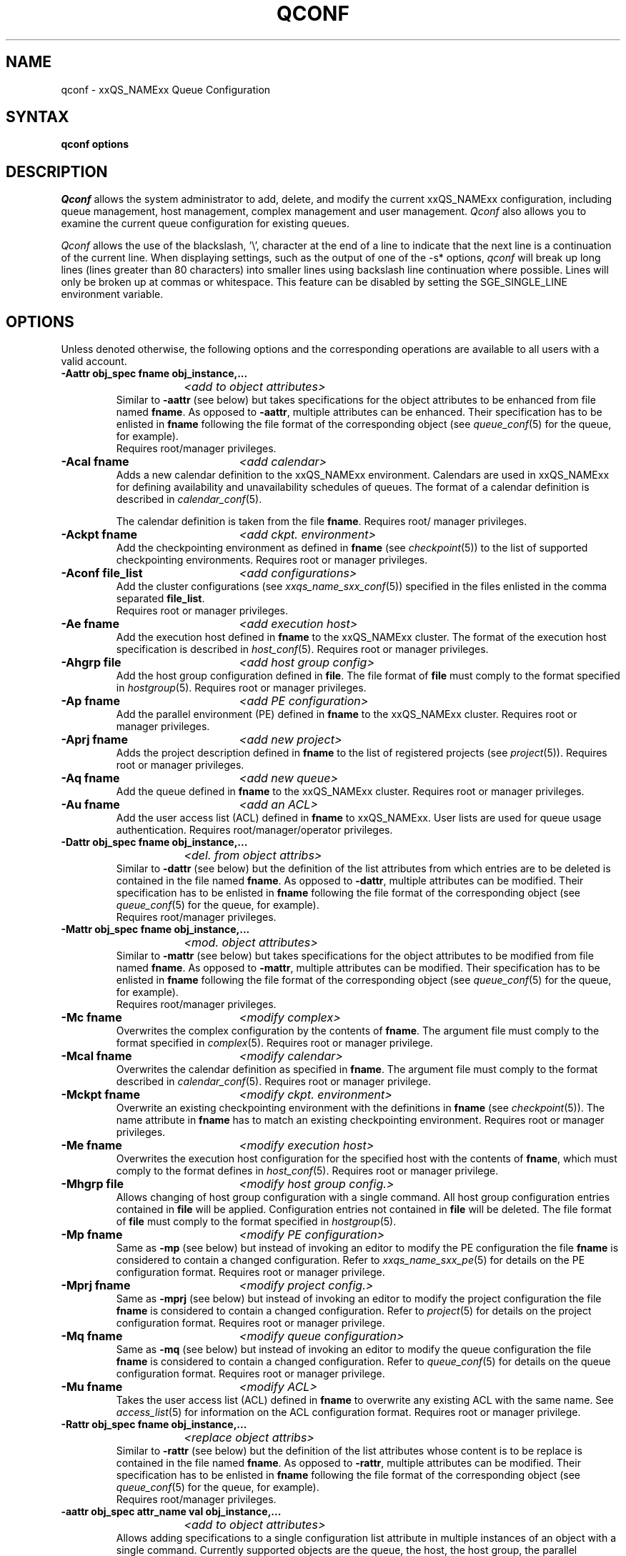 '\" t
.\"___INFO__MARK_BEGIN__
.\"
.\" Copyright: 2004 by Sun Microsystems, Inc.
.\"
.\"___INFO__MARK_END__
.\"
.\" $RCSfile: qconf.1,v $     Last Update: $Date: 2004/08/16 15:28:24 $     Revision: $Revision: 1.16.6.3 $
.\"
.\"
.\" Some handy macro definitions [from Tom Christensen's man(1) manual page].
.\"
.de SB		\" small and bold
.if !"\\$1"" \\s-2\\fB\&\\$1\\s0\\fR\\$2 \\$3 \\$4 \\$5
..
.\"
.de T		\" switch to typewriter font
.ft CW		\" probably want CW if you don't have TA font
..
.\"
.de TY		\" put $1 in typewriter font
.if t .T
.if n ``\c
\\$1\c
.if t .ft P
.if n \&''\c
\\$2
..
.\"
.de M		\" man page reference
\\fI\\$1\\fR\\|(\\$2)\\$3
..
.TH QCONF 1 "$Date: 2004/08/16 15:28:24 $" "xxRELxx" "xxQS_NAMExx User Commands"
.SH NAME
qconf \- xxQS_NAMExx Queue Configuration
.SH SYNTAX
.B qconf options
.\"
.\"
.SH DESCRIPTION
.I Qconf
allows the system administrator to add, delete, and modify
the current xxQS_NAMExx configuration, including queue management,
host management, complex management and user management.
.I Qconf
also allows you to examine the current queue configuration
for existing queues.
.PP
.I Qconf
allows the use of the blackslash, '\\', character at the end of a line to
indicate that the next line is a continuation of the current line.  When
displaying settings, such as the output of one of the -s* options,
.I qconf
will break up long lines (lines greater than 80 characters) into smaller lines
using backslash line continuation where possible.  Lines will only be broken up
at commas or whitespace.  This feature can be disabled by setting the
SGE_SINGLE_LINE environment variable.
.\"
.\"
.SH OPTIONS
Unless denoted otherwise, the following options and the corresponding 
operations are available to all users with a valid account.
.PP
.ta 3i
.IP "\fB\-Aattr obj_spec fname obj_instance,...\fP"
.ta 2.3i
	\fI<add to object attributes>\fP
.ta 3i
.br
Similar to \fB\-aattr\fP (see below) but takes specifications for the object
attributes to be enhanced from file named \fBfname\fP. As opposed to
\fB\-aattr\fP,
multiple attributes can be enhanced. Their specification has to be enlisted
in \fBfname\fP following the file format of the corresponding object (see
.M queue_conf 5
for the queue, for example).
.br
Requires root/manager privileges.
.\"
.IP "\fB\-Acal fname\fP	\fI<add calendar>\fP"
Adds a new calendar definition to the xxQS_NAMExx environment. 
Calendars are used in xxQS_NAMExx for defining availability and 
unavailability schedules of queues. The format of a calendar definition is 
described in
.M calendar_conf 5 .
.sp 1
The calendar definition is taken from the file \fBfname\fP. Requires root/
manager privileges. 
.\"
.IP "\fB\-Ackpt fname\fP	\fI<add ckpt. environment>\fP"
Add the checkpointing environment as defined in \fBfname\fP (see 
.M checkpoint 5 )
to the list of supported checkpointing environments. 
Requires root or manager privileges.
.\"
.IP "\fB\-Aconf file_list\fP	\fI<add configurations>\fP"
Add the cluster configurations (see
.M xxqs_name_sxx_conf 5 )
specified in the files
enlisted in the comma separated \fBfile_list\fP.
.br
Requires root or manager privileges.
.\"
.IP "\fB\-Ae fname\fP	\fI<add execution host>\fP"
Add the execution host defined in \fBfname\fP
to the xxQS_NAMExx cluster. The format of the execution host
specification is described in
.M host_conf 5 .
Requires root or manager privileges.
.\"
.IP "\fB\-Ahgrp file\fP		\fI<add host group config>\fP"
Add the host group configuration defined in \fBfile\fP. 
The file format of \fBfile\fP must comply
to the format specified in 
.M hostgroup 5 .
Requires root or manager privileges. 
.\"
.IP "\fB\-Ap fname\fP	\fI<add PE configuration>\fP"
Add the parallel environment (PE) defined in \fBfname\fP to the xxQS_NAMExx
cluster. Requires root or manager privileges.
.\"
.IP "\fB\-Aprj fname\fP	\fI<add new project>\fP"
Adds the project description defined in
.B fname
to the list of registered projects (see
.M project 5 ).
Requires root or manager privileges.
.\"
.\" usermapping start
.\" .IP "\fB\-Aumap mapfile\fP   \fI<add user mapping configuration>\fP"
.\" Add the user mapping configuration defined in \fBmapfile\fP.
.\" The file format of \fBmapfile\fP must comply
.\" to the format specified in 
.\" .M usermapping 5 .
.\" Requires root or manager privileges. 
.\" usermapping end
.IP "\fB\-Aq fname\fP	\fI<add new queue>\fP"
Add the queue defined in \fBfname\fP to the xxQS_NAMExx
cluster. Requires root or manager privileges.
.\"
.IP "\fB\-Au fname\fP	\fI<add an ACL>\fP"
Add the user access list (ACL) defined in
.B fname
to xxQS_NAMExx. User lists
are used for queue usage authentication. Requires
root/manager/operator privileges.
.\"
.IP "\fB\-Dattr obj_spec fname obj_instance,...\fP"
.ta 2.3i
	\fI<del. from object attribs>\fP
.ta 3i
.br
Similar to \fB\-dattr\fP (see below) but the definition of the list
attributes from which entries are to be deleted is contained in the
file named \fBfname\fP. As opposed to \fB\-dattr\fP, multiple
attributes can be modified. Their specification has to be enlisted in
\fBfname\fP following the file format of the corresponding object (see
.M queue_conf 5
for the queue, for example).
.br
Requires root/manager privileges.
.\"
.IP "\fB\-Mattr obj_spec fname obj_instance,...\fP"
.ta 2.3i
	\fI<mod. object attributes>\fP
.ta 3i
.br
Similar to \fB\-mattr\fP (see below) but takes specifications for the object
attributes to be modified from file named \fBfname\fP. As opposed to
\fB\-mattr\fP,
multiple attributes can be modified. Their specification has to be enlisted
in \fBfname\fP following the file format of the corresponding object
(see
.M queue_conf 5
for the queue, for example).
.br
Requires root/manager privileges.
.\"
.IP "\fB\-Mc fname\fP	\fI<modify complex>\fP"
Overwrites the complex configuration by the contents of \fBfname\fP. 
The argument file must comply to the format specified in
.M complex 5 .
Requires root or manager privilege.
.\"
.IP "\fB\-Mcal fname\fP	\fI<modify calendar>\fP"
Overwrites the calendar definition as specified in \fBfname\fP. The argument 
file must comply to the format described in
.M calendar_conf 5 .
Requires root or manager privilege. 
.\"
.IP "\fB\-Mckpt fname\fP	\fI<modify ckpt. environment>\fP"
Overwrite an existing checkpointing environment with the definitions in 
\fBfname\fP (see
.M checkpoint 5 ).
The name attribute in \fBfname\fP has to match an 
existing checkpointing environment. Requires root or manager privileges.
.\"
.IP "\fB\-Me fname\fP	\fI<modify execution host>\fP"
Overwrites the execution host configuration for the
specified host with the contents of \fBfname\fP, which must
comply to the format defines in
.M host_conf 5 .
Requires root or manager privilege.
.\"
.IP "\fB\-Mhgrp file\fP		\fI<modify host group config.>\fP"
Allows changing of host group configuration with a single command. 
All host group configuration entries contained in
.B file
will be applied. Configuration entries not contained in
.B file
will be deleted. The file format of \fBfile\fP must comply
to the format specified in 
.M hostgroup 5 . Requires root or manager privilege.
.\" 
.IP "\fB\-Mp fname\fP	\fI<modify PE configuration>\fP"
Same as \fB\-mp\fP (see below) but
instead of invoking an editor to modify the
PE configuration the file \fBfname\fP
is considered to
contain a changed configuration.
Refer to
.M xxqs_name_sxx_pe 5
for details on the PE configuration format.
Requires root or manager privilege.
.\"
.IP "\fB\-Mprj fname\fP	\fI<modify project config.>\fP"
Same as \fB\-mprj\fP (see below) but
instead of invoking an editor to modify the
project configuration the file \fBfname\fP
is considered to
contain a changed configuration.
Refer to
.M project 5
for details on the project configuration format.
Requires root or manager privilege.
.\"
.IP "\fB\-Mq fname\fP	\fI<modify queue configuration>\fP"
Same as \fB\-mq\fP (see below) but
instead of invoking an editor to modify the
queue configuration the file \fBfname\fP
is considered to
contain a changed configuration.
Refer to
.M queue_conf 5
for details on the queue configuration format.
Requires root or manager privilege.
.\"
.IP "\fB\-Mu fname\fP	\fI<modify ACL>\fP"
Takes the user access list (ACL) defined in
.B fname
to overwrite any existing ACL with the same name. See
.M access_list 5
for information on the ACL configuration format. Requires root or
manager privilege.
.\"
.\" usermapping start
.\" .IP "\fB\-Mumap mapfile\fP   \fI<modify user mapping configuration>\fP"
.\" Allows changing of mapping configuration with a single command. 
.\" All mapping configuration entries contained in
.\" .B mapfile
.\" will be applied. Configuration entries not contained in
.\" .B mapfile
.\" will be deleted. The file format of \fBmapfile\fP must comply
.\" to the format specified in 
.\" .M usermapping 5 . Requires root or manager privilege.
.\" usermapping end
.\"
.IP "\fB\-Rattr obj_spec fname obj_instance,...\fP"
.ta 2.3i
	\fI<replace object attribs>\fP
.ta 3i
.br
Similar to \fB\-rattr\fP (see below) but the definition of the list
attributes whose content is to be replace is contained in the file
named \fBfname\fP. As opposed to \fB\-rattr\fP, multiple attributes can
be modified. Their specification has to be enlisted in \fBfname\fP
following the file format of the corresponding object (see
.M queue_conf 5
for the queue, for example).
.br
Requires root/manager privileges.
.\"
.IP "\fB\-aattr obj_spec attr_name val obj_instance,...\fP"
.ta 2.3i
	\fI<add to object attributes>\fP
.ta 3i
.br
Allows adding specifications to a single
configuration list attribute in multiple instances
of an object with a single command. Currently
supported objects are the queue, the host, the host group, 
the parallel environment
and the checkpointing interface configuration being specified as
.I queue
,
.I exechost
,
.I hostgroup
,
.I pe
or
.I ckpt
in \fBobj_spec\fP. 
For the obj_spec 
.I queue
the obj_instance can be a cluster queue name, a queue domain name or a queue
instance name. Find more information concerning different queue names in 
.M sge_types 1 .
Depending on the type of the obj_instance this adds to the cluster queues
attribute sublist the cluster queues implicit default configuration value or
the queue domain configuration value or queue instance configuartion value.
The queue
.B load_thesholds
parameter is an example of a list attribute. With the \fB\-aattr\fP option,
entries can be added to such lists, while they can
be deleted with \fB\-dattr\fP, modified with \fB\-mattr\fP, and
replaced with \fB\-rattr\fP.
.br
The name of the configuration attribute to be enhanced is specified with
.B attr_name
followed by
.B val
as a \fIname=value\fP pair. The comma separated list
of object instances (e.g., the list of queues) to
which the changes have to be applied are specified
at the end of the command.
.br
The following restriction applies: For the
.I exechost
object the
.B load_values
attribute cannot be modified
(see
.M host_conf 5 ).
.br
Requires root or manager privileges.
.\"
.IP "\fB\-acal calendar_name\fP	\fI<add calendar>\fP"
Adds a new calendar definition to the xxQS_NAMExx environment. 
Calendars are used in xxQS_NAMExx for defining availability and 
unavailability schedules of queues. The format of a calendar definition is 
described in
.M calendar_conf 5 .
.sp 1
With the calendar name given in the option argument
.I qconf
will open a 
temporary file and start up the text editor indicated by the environment 
variable EDITOR (default editor is
.M vi 1
if EDITOR is not set). After 
entering the calendar definition and closing the editor the new calendar is 
checked and registered with
.M xxqs_name_sxx_qmaster 8 .
Requires root/manager privileges. 
.\"
.IP "\fB\-ackpt ckpt_name\fP	\fI<add ckpt. environment>\fP"
Adds a checkpointing environment under the name \fBckpt_name\fP to the list 
of checkpointing environments maintained by xxQS_NAMExx and to be usable 
to submit checkpointing jobs (see
.M checkpoint 5
for details on the format 
of a checkpointing environment definition).
.I Qconf
retrieves a default 
checkpointing environment configuration and executes
.M vi 1
(or $EDITOR if the EDITOR environment variable is set) to allow you to 
customize the checkpointing environment configuration. Upon exit from 
the editor, the checkpointing environment is registered with 
.M xxqs_name_sxx_qmaster 8 .
Requires root/manager privileges.
.\"
.IP "\fB\-aconf host,...\fP	\fI<add configuration>\fP"
Successively adds cluster configurations (see
.M xxqs_name_sxx_conf 5 )
For the hosts in the
comma separated \fIfile_list\fP.
For each host, an editor ($EDITOR indicated or
.M vi 1 )
is invoked and the configuration for the host
can be entered. The configuration is registered with
.M xxqs_name_sxx_qmaster 8
after saving the file and quitting the editor.
.br
Requires root or manager privileges.
.\"
.IP "\fB\-ae [host_template]\fP	\fI<add execution host>\fP"
Adds a host to the list of xxQS_NAMExx execution
hosts. If a queue is configured on a host this host is
automatically added to the xxQS_NAMExx execution host list.
Adding execution hosts explicitly offers the advantage
to be able to specify parameters like load scale values
with the registration of the execution host. However,
these parameters can be modified (from their defaults)
at any later time via
the \fB\-me\fP option described below.
.br
If the \fBhost_template\fP argument is present,
.I qconf
retrieves the configuration of the specified execution
host from
.M xxqs_name_sxx_qmaster 8
or a generic template otherwise.
The template is then stored in a file and
.I qconf
executes
.M vi 1
(or the editor indicated by $EDITOR if the EDITOR environment
variable is set) to change the entries in the file.
The format of the execution host
specification is described in
.M host_conf 5 .
When the changes are saved in the editor and the editor is
quit the new execution host is registered with
.M xxqs_name_sxx_qmaster 8 .
Requires root/manager privileges.
.\"
.IP "\fB\-ah hostname,...\fP	\fI<add administrative host>\fP"
Adds hosts \fBhostname\fP to the xxQS_NAMExx trusted host list (a
host must be in this list to execute administrative xxQS_NAMExx
commands, the sole exception to this being the execution of
.I qconf
on the
.M xxqs_name_sxx_qmaster 8
node). The default xxQS_NAMExx installation procedures
usually add all designated execution hosts
(see the \fB\-ae\fP option above)
to the xxQS_NAMExx trusted host list automatically.
Requires root or manager privileges.
.\"
.IP "\fB\-ahgrp group\fP		\fI<add host group config.>\fP"
Adds a new host group with the name specified in 
.B group.
This command invokes an editor (either
.M vi 1
or the editor indicated by the EDITOR environment variable). 
The new host group entry is registered after 
changing the entry and
exiting the editor. 
Requires root or manager privileges.
.\" 
.IP "\fB\-am user,...\fP	\fI<add managers>\fP"
Adds the indicated users to the xxQS_NAMExx manager list. Requires
root or manager privileges.
.\"
.IP "\fB\-ao user,...\fP	\fI<add operators>\fP"
Adds the indicated users to the xxQS_NAMExx operator list.
Requires root/manager privileges.
.\"
.IP "\fB\-ap pe_name\fP	\fI<add new PE>\fP"
Adds a \fIParallel Environment\fP (PE) description
under the name
.B pe_name
to the list
of PEs maintained by xxQS_NAMExx and to be usable to submit
parallel jobs (see
.M xxqs_name_sxx_pe 5
for details on the format of a PE definition).
.I Qconf
retrieves a default PE configuration
and executes
.M vi 1
(or $EDITOR if the EDITOR environment variable is set) to
allow you to customize the PE configuration. Upon exit
from the editor, the PE is registered with
.M xxqs_name_sxx_qmaster 8 .
Requires root/manager privileges.
.\"
.IP "\fB\-aprj\fP	\fI<add new project>\fP"
Adds a project description to the list of registered projects (see
.M project 5 ).
.I Qconf
retrieves a template project configuration and executes
.M vi 1
(or $EDITOR if
the EDITOR environment variable is set) to allow you to customize the new 
project. Upon exit from the editor, the template is registered with 
.M xxqs_name_sxx_qmaster 8 .
Requires root or manager privileges.
.\"
.IP "\fB\-aq [queue_name]\fP	\fI<add new queue>\fP"
.I Qconf
retrieves the default queue configuration (see
.M queue_conf 5 )
and executes
.M vi 1
(or $EDITOR if the EDITOR environment variable is set) to
allow you to customize the queue configuration. Upon exit
from the editor, the queue is registered with
.M xxqs_name_sxx_qmaster 8 .
A minimal configuration requires only that the
queue name and queue hostlist be set.
Requires root or manager privileges.
.\"
.IP "\fB\-as hostname,...\fP	\fI<add submit hosts>\fP"
Add hosts \fBhostname\fP to the list of hosts allowed to
submit xxQS_NAMExx jobs and control their behavior only.
Requires root or manager privileges.
.\"
.IP "\fB\-astnode node_path=shares,...\fP	\fI<add share tree node>\fP"
Adds the specified share tree node(s) to the share tree (see
.M share_tree 5 ).
The \fBnode_path\fP is a hierarchical path
(\fB[/]node_name[[/.]node_name...]\fP)
specifying the location of the new node in the share tree.
The base name of the node_path is the name of the new node.
The node is initialized to the number of specified shares.
Requires root or manager privileges.
.\"
.IP "\fB\-astree\fP	\fI<add share tree>\fP"
Adds the definition of a share tree to the system (see
.M share_tree 5 ).
A template share tree is retrieved and an editor (either
.M vi 1
or the editor indicated by $EDITOR) is invoked for modifying
the share tree definition. Upon exiting the editor, the modified data
is registered with
.M xxqs_name_sxx_qmaster 8 .
Requires root or manager privileges.
.\"
.IP "\fB\-Astree fname\fP	\fI<add share tree>\fP"
Adds the definition of a share tree to the system (see
.M share_tree 5 ) 
from the file fname.
Requires root or manager privileges.
.\"
.IP "\fB\-au user,... acl_name,...\fP	\fI<add users to ACLs>\fP"
Adds users to xxQS_NAMExx user access lists (ACLs). User lists
are used for queue usage authentication. Requires
root/manager/operator privileges.
.\" usermapping start
.\" .IP "\fB\-aumap user\fP   \fI<add user mapping configuration>\fP"
.\" Adds user mapping for the cluster user specified in 
.\" .B user.
.\" This command invokes an editor (either
.\" .M vi 1
.\" or the editor indicated by the EDITOR environment variable). 
.\" The new user mapping entry is registered after 
.\" changing the entry and
.\" exiting the editor. 
.\" Requires root or manager privileges.
.\" usermapping end
.IP "\fB\-Auser fname\fP	\fI<add user>\fP"
Add the user defined in \fBfname\fP
to the xxQS_NAMExx cluster. The format of the user
specification is described in
.M user 5 .
Requires root or manager privileges.
.\"
.IP "\fB\-auser\fP	\fI<add user>\fP"
Adds a user to the list of registered users (see
.M user 5 ).
This command invokes an editor (either
.M vi 1
or the editor indicated by the EDITOR environment variable) for a
template user. The new user is registered after changing the entry and
exiting the editor. Requires root or manager privileges.
.\"
.IP "\fB\-clearusage\fP	\fI<clear sharetree usage>\fP"
Clears all user and project usage from the sharetree.  All usage will be initialized
back to zero.
.\"
.IP "\fB\-cq wc_queue_list\fP	\fI<clean queue>\fP"
Cleans queue from jobs which haven't been reaped. Primarily a
development tool. Requires root/manager/operator privileges.
Find a description of wc_queue_list in 
.M sge_types 1 .
.\"
.IP "\fB\-dattr obj_spec attr_name val obj_instance,...\fP"
.ta 2.3i
	\fI<delete in object attribs>\fP
.ta 3i
.br
Allows deleting specifications in a single
configuration list attribute in multiple instances
of an object with a single command. 
Find more information concerning obj_spec and obj_instance
in the description of 
.B -aattr
.\"
.IP "\fB\-dcal calendar_name,...\fP	\fI<delete calendar>\fP"
Deletes the specified calendar definition from xxQS_NAMExx. Requires 
root/manager privileges. 
.\"
.IP "\fB\-dckpt ckpt_name\fP	\fI<delete ckpt. environment>\fP"
Deletes the specified checkpointing environment. Requires root/manager 
privileges.
.\"
.IP "\fB\-dconf host,...\fP	\fI<delete configuration>\fP"
The configuration entry for the specified hosts is deleted
from the configuration list.
Requires root or manager privilege.
.\"
.IP "\fB\-de host_name,...\fP	\fI<delete execution host>\fP"
Deletes hosts from the xxQS_NAMExx execution host list.
Requires root/manager privileges.
.\"
.IP "\fB\-dh host_name,...\fP	\fI<delete administrative host>\fP"
Deletes hosts from the xxQS_NAMExx trusted host list.  The host on which
.M xxqs_name_sxx_qmaster 8
is currently running cannot be removed from the list of administrative hosts.
Requires root/manager privileges.
.\"
.\" host group start
.\" .IP "\fB\-dhgrp group\fP  \fI<delete host group configuration>\fP"
.\" Deletes host group configuration with the name specified in
.\" .B group.
.\" Requires root or manager privileges.
.\" host group end
.IP "\fB\-dm user[,user,...]\fP	\fI<delete managers>\fP"
Deletes managers from the manager list.
Requires root/manager privileges.
.\"
.IP "\fB\-do user[,user,...]\fP	\fI<delete operators>\fP"
Deletes operators from the operator list. 
Requires root/manager privileges.
.\"
.IP "\fB\-dp pe_name\fP	\fI<delete parallel environment>\fP"
Deletes the specified parallel environment (PE).
Requires root/manager privileges.
.\"
.IP "\fB\-dprj project,...\fP	\fI<delete projects>\fP"
Deletes the specified project(s). Requires root/manager privileges.
.\"
.IP "\fB\-dq queue_name,...\fP	\fI<delete queue>\fP"
Removes the specified queue(s).
Active jobs will be allowed to run to completion.
Requires root/manager privileges.
.\"
.IP "\fB\-ds host_name,...\fP	\fI<delete submit host>\fP"
Deletes hosts from the xxQS_NAMExx submit host list.
Requires root/manager privileges.
.\"
.IP "\fB\-dstnode node_path,...\fP	\fI<delete share tree node>\fP"
Deletes the specified share tree node(s).
The \fBnode_path\fP is a hierarchical path
(\fB[/]node_name[[/.]node_name...]\fP)
specifying the location of the node to be deleted in the share tree.
Requires root or manager privileges.
.\"
.IP "\fB\-dstree\fP	\fI<delete share tree>\fP"
Deletes the current share tree. Requires root or manager privileges.
.\"
.IP "\fB\-du user,... acl_name,...\fP	\fI<delete users from ACL>\fP"
Deletes one or more users from one or more xxQS_NAMExx user
access lists (ACLs). Requires root/manager/operator
privileges.
.\"
.IP "\fB\-dul acl_name,...\fP	\fI<delete user lists>\fP"
Deletes one or more user lists from the system.
Requires root/manager/operator privileges.
.\" usermapping start
.\" .IP "\fB\-dumap user\fP  \fI<delete user mapping configuration>\fP"
.\" Deletes user mapping configuration for the cluster user specified in
.\" .B user.
.\" Requires root or manager privileges.
.\" usermapping end
.IP "\fB\-duser user,...\fP	\fI<delete users>\fP""
Deletes the specified user(s) from the list of registered users.
Requires root or manager privileges.
.\"
.IP "\fB\-help\fP"
Prints a listing of all options.
.\"
.IP "\fB\-k{m|s|e[j] {host,...|all}}\fP	\fI<shutdown xxQS_NAMExx>\fP"
Used to shutdown xxQS_NAMExx components (daemons).
In the form \fB\-km\fP
.M xxqs_name_sxx_qmaster 8
is forced to terminate in a controlled fashion. In the
same way the \fB\-ks\fP switch causes termination of
.M xxqs_name_sxx_schedd 8 .
Shutdown of running
.M xxqs_name_sxx_execd 8
processes currently registered is initiated by the
\fB\-ke\fP option. If \fB\-kej\fP is specified instead, all
jobs running on the execution hosts are aborted prior to 
termination of the corresponding
.M xxqs_name_sxx_execd 8 .
The comma separated host list specifies the execution
hosts to be addressed by the \fB\-ke\fP and \fB\-kej\fP
option. If the keyword \fBall\fP is specified instead of a
host list, all running
.M xxqs_name_sxx_execd 8
processes are shutdown.
.br
Requires root or manager privileges.
.\"
.IP "\fB\-kec {id,...|all}\fP	\fI<kill event client>\fP"
Used to shutdown event clients registered at 
.M xxqs_name_sxx_qmaster 8 .
The comma separated event client list specifies the event clients
to be addressed by the \fB\-kec\fP option.
If the keyword \fBall\fP is specified instead of an event client
list, all running event clients except special clients like the
.M xxqs_name_sxx_schedd 8 
are terminated.
Requires root or manager privilege.
.\"
.IP "\fB\-mattr obj_spec attr_name val obj_instance,...\fP"
.ta 2.3i
	\fI<modify object attributes>\fP
.ta 3i
.br
Allows changing a single configuration attribute in
multiple instances of an object with a single
command. 
Find more information concerning obj_spec and obj_instance
in the description of
.B -aattr
.\"
.IP "\fB\-mc\fP	\fI<modify complex>\fP"
The complex configuration (see
.M complex 5 )
is retrieved, an editor is executed (either
.M vi 1
or the editor indicated by $EDITOR)
and the changed complex configuration is registered with
.M xxqs_name_sxx_qmaster 8
upon exit of the editor.
Requires root or manager privilege.
.\"
.IP "\fB\-mcal calendar_name\fP	\fI<modify calendar>\fP"
The specified calendar definition (see
.M calendar_conf 5 )
is retrieved, an editor is executed (either
.M vi 1
or the editor indicated by $EDITOR) and 
the changed calendar definition is registered with
.M xxqs_name_sxx_qmaster 8
upon exit of the editor. Requires root or manager privilege. 
.\"
.IP "\fB\-mckpt ckpt_name\fP	\fI<modify ckpt. environment>\fP"
Retrieves the current configuration for the specified checkpointing 
environment, executes an editor (either
.M vi 1
or the editor indicated by the 
EDITOR environment variable) and registers the new configuration with 
the
.M xxqs_name_sxx_qmaster 8 .
Refer to
.M checkpoint 5
for details on the checkpointing environment configuration format.
Requires root or manager privilege.
.\"
.IP "\fB\-mconf [host,...|global]\fP	\fI<modify configuration>\fP"
The configuration for the specified host
is retrieved, an editor is executed (either
.M vi 1
or the editor indicated by $EDITOR)
and the changed configuration is registered with
.M xxqs_name_sxx_qmaster 8
upon exit of the editor.
If the optional host argument is omitted or if the
special host name "global" is specified, the cell
global configuration is modified.
The  format of the host configuration is 
described in 
.M xxqs_name_sxx_conf 5 .
.br
Requires root or manager privilege.
.\"
.IP "\fB\-me hostname\fP	\fI<modify execution host>\fP"
Retrieves the current configuration for the specified execution host,
executes an editor (either
.M vi 1
or the editor indicated by the EDITOR environment variable)
and registers the changed configuration with
.M xxqs_name_sxx_qmaster 8
upon exit from the editor.
The format of the execution host configuration is described in
.M host_conf 5 .
Requires root or manager privilege.
.\"
.\" host group start
.\" .IP "\fB\-mhgrp group\fP \fI<modify host group configuration>\fP"
.\" The host group entries for the host group specified in
.\" .B group
.\" are retrieved and an editor (either 
.\" .M vi 1
.\" or the editor indicated by the EDITOR environment variable) is invoked
.\" for modifying the host group configuration. By closing the editor,
.\" the modified data is registered.
.\" The format of the host group configuration is described in
.\" .M hostgroup 5 . 
.\" Requires root or manager privileges.
.\" host group end
.IP "\fB\-mp pe_name\fP	\fI<modify PE configuration>\fP"
Retrieves the current configuration for the specified
.I parallel environment
(PE), executes an editor (either
.M vi 1
or the editor indicated by the EDITOR environment variable)
and registers the new configuration with the
.M xxqs_name_sxx_qmaster 8 .
Refer to
.M xxqs_name_sxx_pe 5
for details on the PE configuration format.
Requires root or manager privilege.
.\"
.IP "\fB\-mprj project\fP	\fI<modify project>\fP"
Data for the specific project is retrieved (see
.M project 5 )
and an editor (either
.M vi 1
or the editor indicated by $EDITOR) is invoked for modifying the project
definition. Upon exiting the editor, the modified data is registered.
Requires root or manager privileges.
.\"
.IP "\fB\-mq queuename\fP	\fI<modify queue configuration>\fP"
Retrieves the current configuration for the specified queue,
executes an editor (either
.M vi 1
or the editor indicated by the EDITOR environment variable)
and registers the new configuration with the
.M xxqs_name_sxx_qmaster 8 .
Refer to
.M queue_conf 5
for details on the queue configuration format.
Requires root or manager privilege.
.\"
.IP "\fB\-msconf\fP	\fI<modify scheduler configuration>\fP"
The current scheduler configuration (see
.M sched_conf 5 )
is retrieved, an 
editor is executed (either
.M vi 1
or the editor indicated by $EDITOR) and 
the changed configuration is registered with
.M xxqs_name_sxx_qmaster 8
upon exit of the editor.
Requires root or manager privilege.
.\"
.IP  "\fB\-Msconf fname\fP	\fI<modify scheduler configuration from file>\fP"
The current scheduler configuration (see
.M sched_conf 5 )
is overridden with the configuration specified in the file. 
Requires root or manager privilege.
.\"
.IP "\fB\-mstnode node_path=shares,...\fP	\fI<modify share tree node>\fP"
Modifies the specified share tree node(s) in the share tree (see
.M share_tree 5 ).
The \fBnode_path\fP is a hierarchical path
(\fB[/]node_name[[/.]node_name...]\fP)
specifying the location of an existing node in the share tree.
The node is set to the number of specified \fBshares\fP.
Requires root or manager privileges.
.\"
.IP "\fB\-mstree\fP	\fI<modify share tree>\fP"
Modifies the definition of the share tree (see
.M share_tree 5 ).
The present share tree is retrieved and an editor (either
.M vi 1
or the editor indicated by $EDITOR) is invoked 
for modifying the share tree definition. Upon exiting the editor,
the modified data is registered with
.M xxqs_name_sxx_qmaster 8 .
Requires root or manager privileges.
.\"
.IP "\fB\-Mstree fname\fP	\fI<modify share tree>\fP"
Modifies the definition of the share tree (see
.M share_tree 5 ). 
The modified sharetree is read from file fname.
Requires root or manager privileges.
.\"
.IP "\fB\-mu acl_name\fP	\fI<modify user access lists>\fP"
Retrieves the current configuration for the specified user access list, 
executes an editor (either
.M vi 1
or the editor indicated by the EDITOR 
environment variable) and registers the new configuration with the 
.M xxqs_name_sxx_qmaster 8 .
Requires root or manager privilege.
.\" usermapping start
.\" .IP "\fB\-mumap user\fP \fI<modify user mapping configuration>\fP"
.\" The mapping entries for the cluster user specified in
.\" .B user
.\" are retrieved and an editor (either 
.\" .M vi 1
.\" or the editor indicated by the EDITOR environment variable) is invoked
.\" for modifying the user mapping configuration. By closing the editor,
.\" the modified data is registered. Requires root or manager privileges.
.\" usermapping end
.\"
.IP "\fB\-rattr obj_spec attr_name val obj_instance,...\fP"
.ta 2.3i
	\fI<replace object attributes>\fP
.ta 3i
.br
Allows replacing a single configuration list
attribute in multiple instances of an object with a
single command. 
Find more information concerning obj_spec and obj_instance
in the description of
.B -aattr .
.br
Requires root or manager privilege. 
.\"
.IP "\fB\-Muser fname\fP	\fI<modify user>\fP"
Modify the user defined in \fBfname\fP
in the xxQS_NAMExx cluster. The format of the user
specification is described in
.M user 5 .
Requires root or manager privileges.
.\"
.IP "\fB\-muser user\fP	\fI<modify user>\fP"
Data for the specific user is retrieved (see
.M user 5 )
and an editor (either
.M vi 1
or the editor indicated by the EDITOR environment variable) is invoked
for modifying the user definition. Upon exiting the editor, the
modified data is registered. Requires root or manager privileges.
.\"
.IP "\fB\-sc\fP	\fI<show complexes>\fP"
Display the complex configuration.
.\"
.IP "\fB\-scal calendar_name\fP	\fI<show calendar>\fP"
Display the configuration of the specified calendar. 
.\"
.IP "\fB\-scall\fP	\fI<show calendar list>\fP"
Show a list of all calendars currently defined. 
.\"
.IP "\fB\-sckpt ckpt_name\fP	\fI<show ckpt. environment>\fP"
Display the configuration of the specified checkpointing environment.
.\"
.IP "\fB\-sckptl\fP	\fI<show ckpt. environment list>\fP"
Show a list of the names of all checkpointing environments currently 
configured.
.\"
.IP "\fB\-sconf [host,...|global]\fP	\fI<show configuration>\fP"
Print the cluster configuration being in effect globally or
on specified host(s). If the optional comma separated host
list argument is omitted or the special string \fBglobal\fP is
given, the global cell configuration is displayed.
For any other
hostname in the list the merger of the global configuration
and the host specific configuration is displayed.
The  format of the host configuration is 
described in 
.M xxqs_name_sxx_conf 5 .
.\"
.IP "\fB\-sconfl\fP	\fI<show configuration list>\fP"
Display a list of hosts for which configurations are
available. The special host name "global" refers to the
cell global configuration.
.\"
.IP "\fB\-sds\fP	\fI<show detached settings>\fP"
Displays detached settings in the cluster configuration.
.\"
.IP "\fB\-se hostname\fP	\fI<show execution host>\fP"
Displays the definition of the specified execution host.
.\"
.IP "\fB\-sel\fP	\fI<show execution hosts>\fP"
Displays the xxQS_NAMExx execution host list.
.\"
.IP "\fB\-secl\fP	\fI<show event clients>\fP"
Displays the xxQS_NAMExx event client list.
.\"
.IP "\fB\-sep\fP	\fI<show licensed processors>\fP"
Displays a list of number of processors which are licensed per execution 
host and in total.
.\"
.IP "\fB\-sh\fP	\fI<show administrative hosts>\fP"
Displays the xxQS_NAMExx administrative host list.
.\"
.IP "\fB\-shgrp group\fP		\fI<show host group config.>\fP"
Displays the host group entries for the group specified in
.B group.
.IP "\fB\-shgrpl\fP		\fI<show host group lists>\fP"
Displays a name list of all currently defined host groups
which have a valid host group configuration.
.\" 
.IP "\fB\-shgrp_tree group\fP     \fI<show host group tree>\fP"
Shows a tree like structure of host group.
.\" 
.IP "\fB\-shgrp_resolved\fP       \fI<show host group hosts>\fP"
Shows a list of all hosts which are part of the definition of
host group. If the host group definition containes sub host groups
than also these groups are resolved and the hostnames are printed.
.\" 
.IP "\fB\-sm\fP	\fI<show managers>\fP"
Displays the managers list.
.\"
.IP "\fB\-so\fP	\fI<show operators>\fP"
Displays the operator list.
.\"
.IP "\fB\-sobjl obj_spec attr_name val\fP	\fI<show object list>\fP"
Shows a list of all configuration objects for which val matches at least
one configuration value of the attributes whose name matches with attr_name.
.sp
Obj_spec can be "queue" or "queue_domain" or "queue_instance" or "exechost".
Note: When "queue_domain" or "queue_instance" is specified as obj_spec
matching is only done with the attribute overridings concerning the host group
or the execution host. In this case queue domain names resp. queue
instances are returned.
.sp
Attr_name can be any of the configuration file keywords enlisted in
.M queue_conf 5  
or 
.M host_conf 5 . 
Also wildcards can be used to match multiple attributes.
.sp
Val can be an arbitrary string or a wildcard expression.
.\"
.IP "\fB\-sp pe_name\fP	\fI<show PE configuration>\fP"
Show the definition of the
.I parallel environment
(PE) specified by the argument.
.\"
.IP "\fB\-spl\fP	\fI<show PE\-list>\fP"
Show a list of all currently defined
\fIparallel environment\fPs (PEs).
.\"
.IP "\fB\-sprj project\fP	\fI<show project>\fP"
Shows the definition of the specified project (see
.M project 5 ).
.\"
.IP "\fB\-sprjl\fP	\fI<show project list>\fP"
Shows the list of all currently defined projects.
.\"
.IP "\fB\-sq wc_queue_list\fP	<show queues>"
Displays one or multiple cluster queues or queue instances. A description
of wc_queue_list can be found in
.M sge_types 1 .
.\"
.IP "\fB\-sql\fP	\fI<show queue list>\fP"
Show a list of all currently defined cluster queues.
.\"
.IP "\fB\-ss\fP	\fI<show submit hosts>\fP"
Displays the xxQS_NAMExx submit host list.
.\"
.IP "\fB\-ssconf\fP	\fI<show scheduler configuration>\fP"
Displays the current scheduler configuration in the format explained in 
.M sched_conf 5 .
.\"
.IP "\fB\-sstnode node_path,...\fP	\fI<show share tree node>\fP"
Shows the name and shares of the specified share tree node(s) (see
.M share_tree 5 ).
The \fBnode_path\fP is a hierarchical path
(\fB[/]node_name[[/.]node_name...]\fP)
specifying the location of a node in the share tree.
.\"
.IP "\fB\-sstree\fP	\fI<show share tree>\fP"
Shows the definition of the share tree (see
.M share_tree 5 ).
.\"
.IP "\fB\-sss\fP	\fI<show scheduler status>\fP"
Currently displays the host on which the xxQS_NAMExx scheduler is 
active or an error message if no scheduler is running.
.\"
.IP "\fB\-su acl_name\fP	\fI<show user ACL>\fP"
Displays a xxQS_NAMExx user access list (ACL).
.\"
.IP "\fB\-sul\fP	\fI<show user lists>\fP"
Displays a list of names of all currently defined
xxQS_NAMExx user access lists (ACLs).
.\" usermapping start
.\" .IP "\fB\-sumap user\fP  \fI<show user mapping configuration>\fP"
.\" Displays the user mapping entries for the cluster user specified in
.\" .B user.
.\" 
.\" .IP "\fB\-sumapl\fP \fI<show user mappling lists>\fP"
.\" Displays a name list of all currently defined cluster users
.\" which have a guilty user mapping configuration.
.\" usermapping end
.IP "\fB\-suser user,...\fP	\fI<show user>\fP"
Shows the definition of the specified user(s) (see
.M user 5 ).
.\"
.IP "\fB\-suserl\fP	\fI<show users>\fP"
Shows the list of all currently defined users.
.\"
.IP "\fB\-tsm\fP	\fI<trigger scheduler monitoring>\fP"
The xxQS_NAMExx scheduler
.M xxqs_name_sxx_schedd 8
is forced by this option to print 
trace messages of its next scheduling run to the file
\fI<xxqs_name_sxx_root>/<cell>/common/schedd_runlog\fP.
The messages indicate the reasons for 
jobs and queues not being selected in that run.
Requires root or manager privileges.
.sp 1
Note, that the reasons for job requirements being invalid with respect to 
resource availability of queues are displayed using 
the format as described for the
.M qstat 1
\fB\-F\fP option (see description of 
\fBFull Format\fP in section \fBOUTPUT FORMATS\fP of the
.M qstat 1
manual page.
.\"
.\"
.SH "ENVIRONMENTAL VARIABLES"
.\" 
.IP "\fBxxQS_NAME_Sxx_ROOT\fP" 1.5i
Specifies the location of the xxQS_NAMExx standard configuration
files.
.\"
.IP "\fBxxQS_NAME_Sxx_CELL\fP" 1.5i
If set, specifies the default xxQS_NAMExx cell. To address a xxQS_NAMExx
cell
.I qconf
uses (in the order of precedence):
.sp 1
.RS
.RS
The name of the cell specified in the environment 
variable xxQS_NAME_Sxx_CELL, if it is set.
.sp 1
The name of the default cell, i.e. \fBdefault\fP.
.sp 1
.RE
.RE
.\"
.IP "\fBxxQS_NAME_Sxx_DEBUG_LEVEL\fP" 1.5i
If set, specifies that debug information
should be written to stderr. In addition the level of
detail in which debug information is generated is defined.
.\"
.IP "\fBxxQS_NAME_Sxx_QMASTER_PORT\fP" 1.5i
If set, specifies the tcp port on which
.M xxqs_name_sxx_qmaster 8
is expected to listen for communication requests.
Most installations will use a services map entry instead
to define that port.
.\"
.IP "\fBxxQS_NAME_Sxx_EXECD_PORT\fP" 1.5i
If set, specifies the tcp port on which
.M xxqs_name_sxx_execd 8
is expected to listen for communication requests.
Most installations will use a services map entry instead
to define that port.
.\"
.IP "\fBSGE_SINGLE_LINE\fP" 1.5i
If set, indicates that long lines should not be broken up using backslashes.
This setting is useful for scripts which expect one entry per line.
.\"
.\"
.SH RESTRICTIONS
Modifications to a queue configuration do not affect an active queue,
taking effect on next invocation of the queue (i.e., the next job).
.\"
.\"
.SH FILES
.nf
.ta \w'<xxqs_name_sxx_root>/     'u
\fI<xxqs_name_sxx_root>/<cell>/common/act_qmaster\fP
	xxQS_NAMExx master host file
.fi
.\"
.\"
.SH "SEE ALSO"
.M xxqs_name_sxx_intro 1 ,
.M qstat 1 ,
.M checkpoint 5 ,
.M complex 5 ,
.M xxqs_name_sxx_conf 5 ,
.M host_conf 5 ,
.M xxqs_name_sxx_pe 5 ,
.M queue_conf 5 ,
.M xxqs_name_sxx_execd 8 ,
.M xxqs_name_sxx_qmaster 8 ,
.M xxqs_name_sxx_schedd 8 .
.\"
.\"
.SH "COPYRIGHT"
See
.M xxqs_name_sxx_intro 1
for a full statement of rights and permissions.
